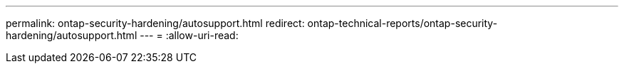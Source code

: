 ---
permalink: ontap-security-hardening/autosupport.html 
redirect: ontap-technical-reports/ontap-security-hardening/autosupport.html 
---
= 
:allow-uri-read: 


